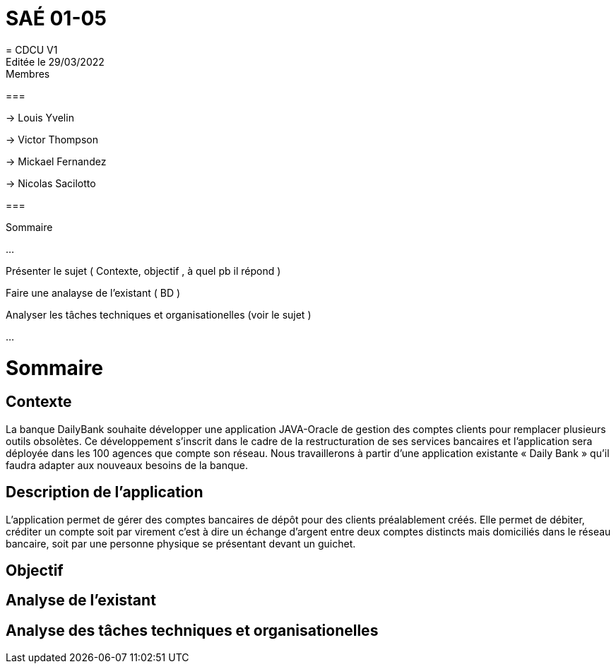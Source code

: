 = SAÉ 01-05
= CDCU V1
Editée le 29/03/2022

.Membres 
===

-> Louis Yvelin

-> Victor Thompson

-> Mickael Fernandez

-> Nicolas Sacilotto

===



.Sommaire 

...

Présenter le sujet ( Contexte, objectif , à quel pb il répond )

Faire une analayse de l'existant ( BD ) 

Analyser les tâches techniques et organisationelles (voir le sujet )

...


= Sommaire

== Contexte 

La banque DailyBank souhaite développer une application JAVA-Oracle de gestion des comptes clients pour remplacer plusieurs outils obsolètes. Ce développement s’inscrit dans le cadre de la restructuration de ses services bancaires et l’application sera déployée dans les 100 agences que compte son réseau. Nous travaillerons à partir d’une application existante « Daily Bank » qu’il faudra adapter aux nouveaux besoins de la banque.

== Description de l'application
L’application permet de gérer des comptes bancaires de dépôt pour des clients préalablement créés. Elle permet de débiter, créditer un compte soit par virement c’est à dire un échange d’argent entre deux comptes distincts mais domiciliés dans le réseau bancaire, soit par une personne physique se présentant devant un guichet.

== Objectif


== Analyse de l'existant


== Analyse des tâches techniques et organisationelles
